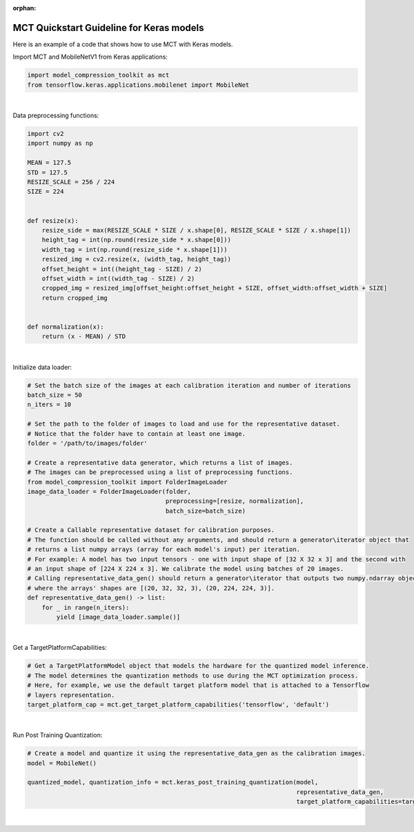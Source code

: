 :orphan:

.. _ug-quickstart-keras:

=================================================
MCT Quickstart Guideline for Keras models
=================================================

Here is an example of a code that shows how to use MCT with Keras models.


Import MCT and MobileNetV1 from Keras applications:

.. code-block:: python

    import model_compression_toolkit as mct
    from tensorflow.keras.applications.mobilenet import MobileNet

|

Data preprocessing functions:

.. code-block:: python

    import cv2
    import numpy as np

    MEAN = 127.5
    STD = 127.5
    RESIZE_SCALE = 256 / 224
    SIZE = 224


    def resize(x):
        resize_side = max(RESIZE_SCALE * SIZE / x.shape[0], RESIZE_SCALE * SIZE / x.shape[1])
        height_tag = int(np.round(resize_side * x.shape[0]))
        width_tag = int(np.round(resize_side * x.shape[1]))
        resized_img = cv2.resize(x, (width_tag, height_tag))
        offset_height = int((height_tag - SIZE) / 2)
        offset_width = int((width_tag - SIZE) / 2)
        cropped_img = resized_img[offset_height:offset_height + SIZE, offset_width:offset_width + SIZE]
        return cropped_img


    def normalization(x):
        return (x - MEAN) / STD


|

Initialize data loader:

.. code-block:: python

    # Set the batch size of the images at each calibration iteration and number of iterations
    batch_size = 50
    n_iters = 10

    # Set the path to the folder of images to load and use for the representative dataset.
    # Notice that the folder have to contain at least one image.
    folder = '/path/to/images/folder'

    # Create a representative data generator, which returns a list of images.
    # The images can be preprocessed using a list of preprocessing functions.
    from model_compression_toolkit import FolderImageLoader
    image_data_loader = FolderImageLoader(folder,
                                          preprocessing=[resize, normalization],
                                          batch_size=batch_size)

    # Create a Callable representative dataset for calibration purposes.
    # The function should be called without any arguments, and should return a generator\iterator object that
    # returns a list numpy arrays (array for each model's input) per iteration.
    # For example: A model has two input tensors - one with input shape of [32 X 32 x 3] and the second with
    # an input shape of [224 X 224 x 3]. We calibrate the model using batches of 20 images.
    # Calling representative_data_gen() should return a generator\iterator that outputs two numpy.ndarray objects
    # where the arrays' shapes are [(20, 32, 32, 3), (20, 224, 224, 3)].
    def representative_data_gen() -> list:
        for _ in range(n_iters):
            yield [image_data_loader.sample()]

|

Get a TargetPlatformCapabilities:

.. code-block:: python

    # Get a TargetPlatformModel object that models the hardware for the quantized model inference.
    # The model determines the quantization methods to use during the MCT optimization process.
    # Here, for example, we use the default target platform model that is attached to a Tensorflow
    # layers representation.
    target_platform_cap = mct.get_target_platform_capabilities('tensorflow', 'default')

|

Run Post Training Quantization:

.. code-block:: python

    # Create a model and quantize it using the representative_data_gen as the calibration images.
    model = MobileNet()

    quantized_model, quantization_info = mct.keras_post_training_quantization(model,
                                                                              representative_data_gen,
                                                                              target_platform_capabilities=target_platform_cap)

|
